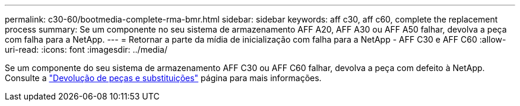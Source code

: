 ---
permalink: c30-60/bootmedia-complete-rma-bmr.html 
sidebar: sidebar 
keywords: aff c30, aff c60, complete the replacement process 
summary: Se um componente no seu sistema de armazenamento AFF A20, AFF A30 ou AFF A50 falhar, devolva a peça com falha para a NetApp. 
---
= Retornar a parte da mídia de inicialização com falha para a NetApp - AFF C30 e AFF C60
:allow-uri-read: 
:icons: font
:imagesdir: ../media/


[role="lead"]
Se um componente do seu sistema de armazenamento AFF C30 ou AFF C60 falhar, devolva a peça com defeito à NetApp. Consulte a  https://mysupport.netapp.com/site/info/rma["Devolução de peças e substituições"] página para mais informações.
